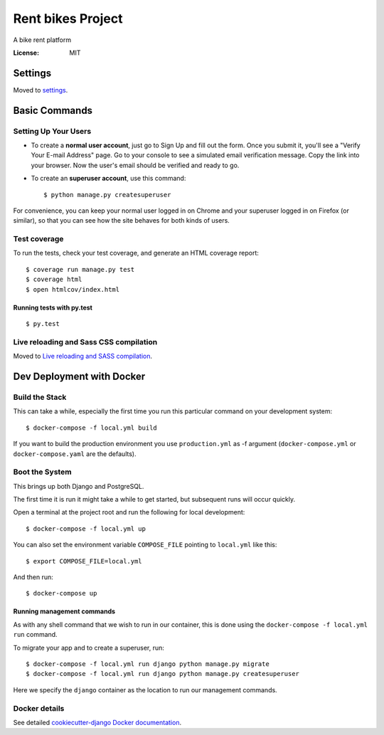 Rent bikes Project
==================

A bike rent platform

.. image:: https://img.shields.io/badge/built%20with-Cookiecutter%20Django-ff69b4.svg
     :target: https://github.com/pydanny/cookiecutter-django/
     :alt: Built with Cookiecutter Django


:License: MIT


Settings
--------

Moved to settings_.

.. _settings: http://cookiecutter-django.readthedocs.io/en/latest/settings.html

Basic Commands
--------------

Setting Up Your Users
^^^^^^^^^^^^^^^^^^^^^

* To create a **normal user account**, just go to Sign Up and fill out the form. Once you submit it, you'll see a "Verify Your E-mail Address" page. Go to your console to see a simulated email verification message. Copy the link into your browser. Now the user's email should be verified and ready to go.

* To create an **superuser account**, use this command::

    $ python manage.py createsuperuser

For convenience, you can keep your normal user logged in on Chrome and your superuser logged in on Firefox (or similar), so that you can see how the site behaves for both kinds of users.

Test coverage
^^^^^^^^^^^^^

To run the tests, check your test coverage, and generate an HTML coverage report::

    $ coverage run manage.py test
    $ coverage html
    $ open htmlcov/index.html

Running tests with py.test
~~~~~~~~~~~~~~~~~~~~~~~~~~

::

  $ py.test

Live reloading and Sass CSS compilation
^^^^^^^^^^^^^^^^^^^^^^^^^^^^^^^^^^^^^^^

Moved to `Live reloading and SASS compilation`_.

.. _`Live reloading and SASS compilation`: http://cookiecutter-django.readthedocs.io/en/latest/live-reloading-and-sass-compilation.html



Dev Deployment with Docker
--------------------------

Build the Stack
^^^^^^^^^^^^^^^

This can take a while, especially the first time you run this particular command
on your development system::

    $ docker-compose -f local.yml build

If you want to build the production environment you use ``production.yml`` as -f argument (``docker-compose.yml`` or ``docker-compose.yaml`` are the defaults).

Boot the System
^^^^^^^^^^^^^^^

This brings up both Django and PostgreSQL.

The first time it is run it might take a while to get started, but subsequent
runs will occur quickly.

Open a terminal at the project root and run the following for local development::

    $ docker-compose -f local.yml up

You can also set the environment variable ``COMPOSE_FILE`` pointing to ``local.yml`` like this::

    $ export COMPOSE_FILE=local.yml

And then run::

    $ docker-compose up

Running management commands
~~~~~~~~~~~~~~~~~~~~~~~~~~~

As with any shell command that we wish to run in our container, this is done
using the ``docker-compose -f local.yml run`` command.

To migrate your app and to create a superuser, run::

    $ docker-compose -f local.yml run django python manage.py migrate
    $ docker-compose -f local.yml run django python manage.py createsuperuser

Here we specify the ``django`` container as the location to run our management commands.


Docker details
^^^^^^^^^^^^^^

See detailed `cookiecutter-django Docker documentation`_.

.. _`cookiecutter-django Docker documentation`: http://cookiecutter-django.readthedocs.io/en/latest/deployment-with-docker.html



